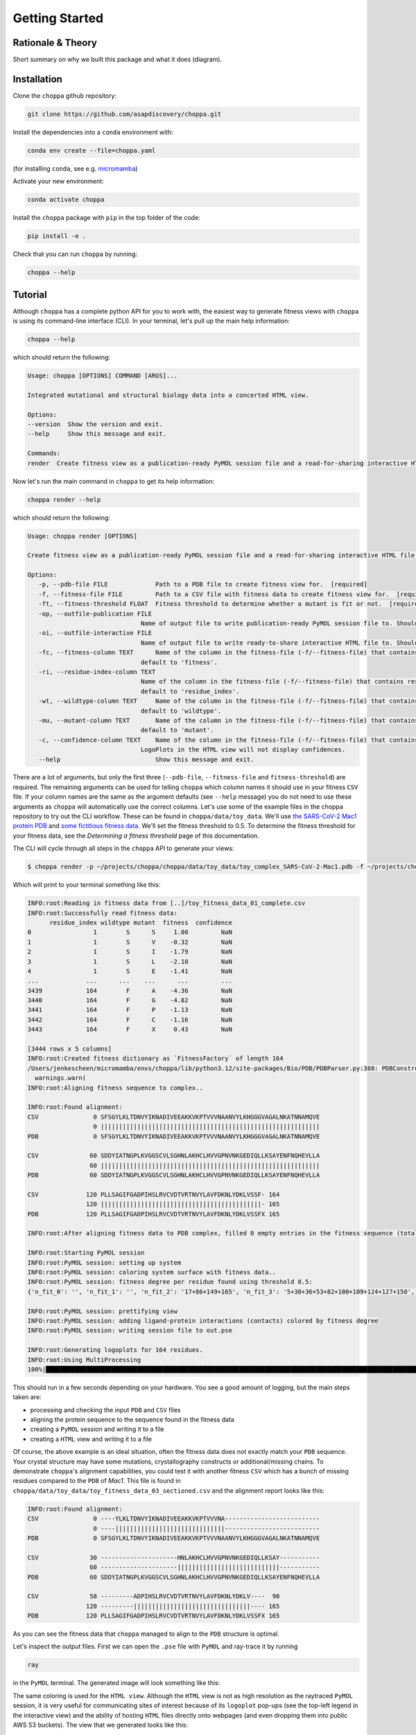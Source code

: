 Getting Started
===============

Rationale & Theory
-------

Short summary on why we built this package and what it does (diagram).

Installation
-------

Clone the ``choppa`` github repository:

.. code-block:: bash

   git clone https://github.com/asapdiscovery/choppa.git

Install the dependencies into a ``conda`` environment with:

.. code-block:: bash

   conda env create --file=choppa.yaml

(for installing ``conda``, see e.g. `micromamba <https://mamba.readthedocs.io/en/latest/installation/micromamba-installation.html>`_)

Activate your new environment:

.. code-block:: bash
    
    conda activate choppa

Install the ``choppa`` package with ``pip`` in the top folder of the code:

.. code-block:: bash

   pip install -e .

Check that you can run ``choppa`` by running:

.. code-block:: bash

   choppa --help

Tutorial
-------

Although ``choppa`` has a complete python API for you to work with, the easiest way to generate fitness views with ``choppa`` is using its command-line interface (CLI). In your terminal, let's pull up the main help information:


.. code-block:: bash

   choppa --help

which should return the following:

.. code-block:: bash
   
   Usage: choppa [OPTIONS] COMMAND [ARGS]...

   Integrated mutational and structural biology data into a concerted HTML view.

   Options:
   --version  Show the version and exit.
   --help     Show this message and exit.

   Commands:
   render  Create fitness view as a publication-ready PyMOL session file and a read-for-sharing interactive HTML file.

Now let's run the main command in ``choppa`` to get its help information:

.. code-block:: bash

   choppa render --help

which should return the following:

.. code-block:: bash
   
   Usage: choppa render [OPTIONS]

   Create fitness view as a publication-ready PyMOL session file and a read-for-sharing interactive HTML file.

   Options:
      -p, --pdb-file FILE             Path to a PDB file to create fitness view for.  [required]
      -f, --fitness-file FILE         Path to a CSV file with fitness data to create fitness view for.  [required]
      -ft, --fitness-threshold FLOAT  Fitness threshold to determine whether a mutant is fit or not.  [required]
      -op, --outfile-publication FILE
                                  Name of output file to write publication-ready PyMOL session file to. Should end in '.pse'; defaults to 'out.pse'.
      -oi, --outfile-interactive FILE
                                  Name of output file to write ready-to-share interactive HTML file to. Should end in '.html'; defaults to 'out.html'.
      -fc, --fitness-column TEXT      Name of the column in the fitness-file (-f/--fitness-file) that contains fitness values (e.g. LogEffect). If not defined, will
                                  default to 'fitness'.
      -ri, --residue-index-column TEXT
                                  Name of the column in the fitness-file (-f/--fitness-file) that contains residue indices (e.g. 1, 2, .. n). If not defined, will
                                  default to 'residue_index'.
      -wt, --wildtype-column TEXT     Name of the column in the fitness-file (-f/--fitness-file) that contains wildtype residues (e.g. L, G, N). If not defined, will
                                  default to 'wildtype'.
      -mu, --mutant-column TEXT       Name of the column in the fitness-file (-f/--fitness-file) that contains mutant residues (e.g. L, G, N). If not defined, will
                                  default to 'mutant'.
      -c, --confidence-column TEXT    Name of the column in the fitness-file (-f/--fitness-file) that contains confidence values (e.g. counts). If not defined then
                                  LogoPlots in the HTML view will not display confidences.
      --help                          Show this message and exit.

There are a lot of arguments, but only the first three (``--pdb-file``, ``--fitness-file`` and ``fitness-threshold``) are required. The remaining arguments can be used for telling ``choppa`` which column names it should use in your fitness ``CSV`` file. If your column names are the same as the argument defaults (see ``--help`` message) you do not need to use these arguments as ``choppa`` will automatically use the correct columns.
Let's use some of the example files in the choppa repository to try out the CLI workflow. These can be found in ``choppa/data/toy_data``. We'll use `the SARS-CoV-2 Mac1 protein PDB
<https://github.com/asapdiscovery/choppa/blob/main/choppa/data/toy_data/toy_complex_SARS-CoV-2-Mac1.pdb>`_
and `some fictitious fitness data
<https://github.com/asapdiscovery/choppa/blob/main/choppa/data/toy_data/toy_fitness_data_01_complete.csv>`_. 
We'll set the fitness threshold to 0.5. To determine the fitness threshold for your fitness data, see the `Determining a fitness threshold` page of this documentation.

The CLI will cycle through all steps in the ``choppa`` API to generate your views:

.. code-block:: bash

   $ choppa render -p ~/projects/choppa/choppa/data/toy_data/toy_complex_SARS-CoV-2-Mac1.pdb -f ~/projects/choppa/choppa/data/toy_data/toy_fitness_data_01_complete.csv -ft 0.5

Which will print to your terminal something like this:

.. code-block:: bash

   INFO:root:Reading in fitness data from [..]/toy_fitness_data_01_complete.csv
   INFO:root:Successfully read fitness data:
         residue_index wildtype mutant  fitness  confidence
   0                 1        S      S     1.00         NaN
   1                 1        S      V    -0.32         NaN
   2                 1        S      I    -1.79         NaN
   3                 1        S      L    -2.10         NaN
   4                 1        S      E    -1.41         NaN
   ...             ...      ...    ...      ...         ...
   3439            164        F      A    -4.36         NaN
   3440            164        F      G    -4.82         NaN
   3441            164        F      P    -1.13         NaN
   3442            164        F      C    -1.16         NaN
   3443            164        F      X     0.43         NaN

   [3444 rows x 5 columns]
   INFO:root:Created fitness dictionary as `FitnessFactory` of length 164
   /Users/jenkescheen/micromamba/envs/choppa/lib/python3.12/site-packages/Bio/PDB/PDBParser.py:388: PDBConstructionWarning: Ignoring unrecognized record 'TER' at line 2532
     warnings.warn(
   INFO:root:Aligning fitness sequence to complex..

   INFO:root:Found alignment:
   CSV               0 SFSGYLKLTDNVYIKNADIVEEAKKVKPTVVVNAANVYLKHGGGVAGALNKATNNAMQVE
                     0 ||||||||||||||||||||||||||||||||||||||||||||||||||||||||||||
   PDB               0 SFSGYLKLTDNVYIKNADIVEEAKKVKPTVVVNAANVYLKHGGGVAGALNKATNNAMQVE

   CSV              60 SDDYIATNGPLKVGGSCVLSGHNLAKHCLHVVGPNVNKGEDIQLLKSAYENFNQHEVLLA
                    60 ||||||||||||||||||||||||||||||||||||||||||||||||||||||||||||
   PDB              60 SDDYIATNGPLKVGGSCVLSGHNLAKHCLHVVGPNVNKGEDIQLLKSAYENFNQHEVLLA

   CSV             120 PLLSAGIFGADPIHSLRVCVDTVRTNVYLAVFDKNLYDKLVSSF- 164
                   120 ||||||||||||||||||||||||||||||||||||||||||||- 165
   PDB             120 PLLSAGIFGADPIHSLRVCVDTVRTNVYLAVFDKNLYDKLVSSFX 165

   INFO:root:After aligning fitness data to PDB complex, filled 0 empty entries in the fitness sequence (total entries in sequence: 165).

   INFO:root:Starting PyMOL session
   INFO:root:PyMOL session: setting up system
   INFO:root:PyMOL session: coloring system surface with fitness data..
   INFO:root:PyMOL session: fitness degree per residue found using threshold 0.5:
   {'n_fit_0': '', 'n_fit_1': '', 'n_fit_2': '17+86+149+165', 'n_fit_3': '5+30+36+53+82+100+109+124+127+150', 'n_fit_4': '28+31+44+49+50+98+122+128+129+131+137+140+152+164', 'n_fit_5': '6+7+8+9+10+11+12+13+14+15+16+18+19+20+21+22+23+24+25+26+27+29+32+33+34+35+37+38+39+40+41+42+43+45+46+47+48+51+52+54+55+56+57+58+59+60+61+62+63+64+65+66+67+68+69+70+71+72+73+74+75+76+77+78+79+80+81+83+84+85+87+88+89+90+91+92+93+94+95+96+97+99+101+102+103+104+105+106+107+108+110+111+112+113+114+115+116+117+118+119+120+121+123+125+126+130+132+133+134+135+136+138+139+141+142+143+144+145+146+147+148+151+153+154+155+156+157+158+159+160+161+162+163+166+167+168', 'no_fitness_data': ''}

   INFO:root:PyMOL session: prettifying view
   INFO:root:PyMOL session: adding ligand-protein interactions (contacts) colored by fitness degree
   INFO:root:PyMOL session: writing session file to out.pse

   INFO:root:Generating logoplots for 164 residues.
   INFO:root:Using MultiProcessing
   100%|██████████████████████████████████████████████████████████████████████████████████████████████████████████████████████████████████████████████| 164/164 [00:00<00:00, 787933.40it/s]

This should run in a few seconds depending on your hardware. You see a good amount of logging, but the main steps taken are:

- processing and checking the input ``PDB`` and ``CSV`` files
- aligning the protein sequence to the sequence found in the fitness data
- creating a ``PyMOL`` session and writing it to a file
- creating a ``HTML`` view and writing it to a file

Of course, the above example is an ideal situation, often the fitness data does not exactly match your ``PDB`` sequence. Your crystal structure may have some mutations, crystallography constructs or additional/missing chains. To demonstrate ``choppa``'s alignment capabilities, you could test it with another fitness ``CSV`` which has a bunch of missing residues compared to the ``PDB`` of `Mac1`. This file is found in ``choppa/data/toy_data/toy_fitness_data_03_sectioned.csv`` and the alignment report looks like this:

.. code-block:: bash

   INFO:root:Found alignment:
   CSV               0 ----YLKLTDNVYIKNADIVEEAKKVKPTVVVNA--------------------------
                     0 ----||||||||||||||||||||||||||||||--------------------------
   PDB               0 SFSGYLKLTDNVYIKNADIVEEAKKVKPTVVVNAANVYLKHGGGVAGALNKATNNAMQVE

   CSV              30 ---------------------HNLAKHCLHVVGPNVNKGEDIQLLKSAY-----------
                    60 ---------------------||||||||||||||||||||||||||||-----------
   PDB              60 SDDYIATNGPLKVGGSCVLSGHNLAKHCLHVVGPNVNKGEDIQLLKSAYENFNQHEVLLA

   CSV              58 ---------ADPIHSLRVCVDTVRTNVYLAVFDKNLYDKLV----  90
                   120 ---------||||||||||||||||||||||||||||||||---- 165
   PDB             120 PLLSAGIFGADPIHSLRVCVDTVRTNVYLAVFDKNLYDKLVSSFX 165

As you can see the fitness data that ``choppa`` managed to align to the ``PDB`` structure is optimal. 

Let's inspect the output files. First we can open the ``.pse`` file with ``PyMOL`` and ray-trace it by running

.. code-block:: bash

   ray

in the ``PyMOL`` terminal. The generated image will look something like this:

.. image:: mac1_toy_raytraced.png
  :width: 600
  :alt: A publication-style PyMOL view of SARS-CoV-2 Mac1

The same coloring is used for the ``HTML view``. Although the ``HTML`` view is not as high resolution as the raytraced ``PyMOL`` session, it is very useful for communicating sites of interest because of its ``logoplot`` pop-ups (see the top-left legend in the interactive view) and the ability of hosting ``HTML`` files directly onto webpages (and even dropping them into public AWS S3 buckets). The view that we generated looks like this:

.. raw:: html

   <iframe src="mac1_toy_logoplots.html" width="300"> </iframe>

Caveats to ``choppa``
-------

Some shortcomings and situations where users may not get the behavior that is advertized.